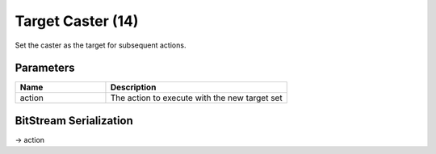 Target Caster (14)
==================

Set the caster as the target for subsequent actions.

Parameters
----------

.. list-table ::
   :widths: 15 30
   :header-rows: 1

   * - Name
     - Description
   * - action
     - The action to execute with the new target set

BitStream Serialization
-----------------------

.. todo :: Figure out serialization

| -> action